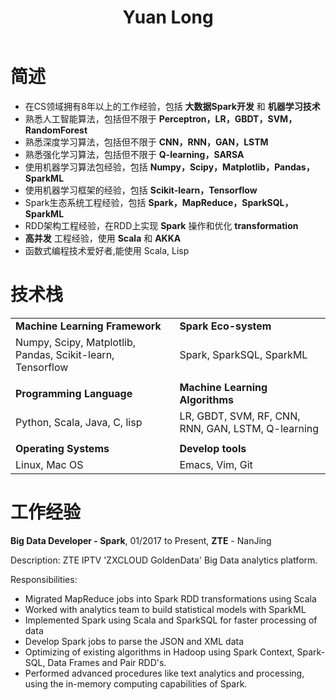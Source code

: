 #+TITLE: Yuan Long
#+OPTIONS:     toc:nil num:nil author:nil date:nil
#+LaTeX_HEADER: \usepackage[left=0.3in,top=0in,right=0.3in,bottom=1in]{geometry}
#+LATEX_CLASS_OPTIONS: [9pt]
#+LaTeX_HEADER: \usepackage{palatino}
#+LaTeX_HEADER: \usepackage{fancyhdr}
#+LaTeX_HEADER: \usepackage{sectsty}
#+LaTeX_HEADER: \usepackage{engord}
#+LaTeX_HEADER: \usepackage{cite}
#+LaTeX_HEADER: \usepackage{graphicx}
#+LaTeX_HEADER: \usepackage{setspace}
#+LaTeX_HEADER: \usepackage[compact]{titlesec}
#+LaTeX_HEADER: \usepackage[center]{caption}
#+LaTeX_HEADER: \usepackage{multirow}
#+LaTeX_HEADER: \usepackage{ifthen}
#+LaTeX_HEADER: \usepackage{longtable}
#+LaTeX_HEADER: \usepackage{color}
#+LaTeX_HEADER: \usepackage{amsmath}
#+LaTeX_HEADER: \usepackage{listings}
#+LaTeX_HEADER: \usepackage{pdfpages}
#+LaTeX_HEADER: \usepackage{nomencl}	% For glossary
#+LaTeX_HEADER: \usepackage{pdflscape}	% For landscape pictures and environment
#+LaTeX_HEADER: \usepackage{verbatim} 	% For multiline comment environments
#+LaTeX_HEADER: \usepackage[table]{xcolor}
* 简述
- 在CS领域拥有8年以上的工作经验，包括 *大数据Spark开发* 和 *机器学习技术*
- 熟悉人工智能算法，包括但不限于 *Perceptron，LR，GBDT，SVM，RandomForest*
- 熟悉深度学习算法，包括但不限于 *CNN，RNN，GAN，LSTM*
- 熟悉强化学习算法，包括但不限于 *Q-learning，SARSA*
- 使用机器学习算法包经验，包括 *Numpy，Scipy，Matplotlib，Pandas，SparkML*
- 使用机器学习框架的经验，包括 *Scikit-learn，Tensorflow*
- Spark生态系统工程经验，包括 *Spark，MapReduce，SparkSQL，SparkML*
- RDD架构工程经验，在RDD上实现 *Spark* 操作和优化 *transformation*
- *高并发* 工程经验，使用 *Scala* 和 *AKKA*
- 函数式编程技术爱好者,能使用 Scala, Lisp
* 技术栈
| *Machine Learning Framework*                               | *Spark Eco-system*                                 |
| Numpy, Scipy, Matplotlib, Pandas, Scikit-learn, Tensorflow | Spark, SparkSQL, SparkML                           |
|                                                            |                                                    |
| *Programming Language*                                     | *Machine Learning Algorithms*                      |
| Python, Scala, Java, C, lisp                               | LR, GBDT, SVM, RF, CNN, RNN, GAN, LSTM, Q-learning |
|                                                            |                                                    |
| *Operating Systems*                                        | *Develop tools*                                    |
| Linux, Mac OS                                              | Emacs, Vim, Git                                    |

* 工作经验
*Big Data Developer - Spark*, 01/2017 to Present,
*ZTE* - NanJing

Description:
ZTE IPTV 'ZXCLOUD GoldenData' Big Data analytics platform.

Responsibilities:
- Migrated MapReduce jobs into Spark RDD transformations using Scala
- Worked with analytics team to build statistical models with SparkML
- Implemented Spark using Scala and SparkSQL for faster processing of data
- Develop Spark jobs to parse the JSON and XML data
- Optimizing of existing algorithms in Hadoop using Spark Context, Spark-SQL,
  Data Frames and Pair RDD's.
- Performed advanced procedures like text analytics and processing, using the
  in-memory computing capabilities of Spark.
